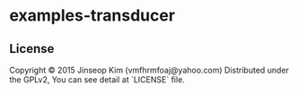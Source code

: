 * examples-transducer
** License
Copyright © 2015 Jinseop Kim (vmfhrmfoaj@yahoo.com)
Distributed under the GPLv2, You can see detail at `LICENSE` file.
